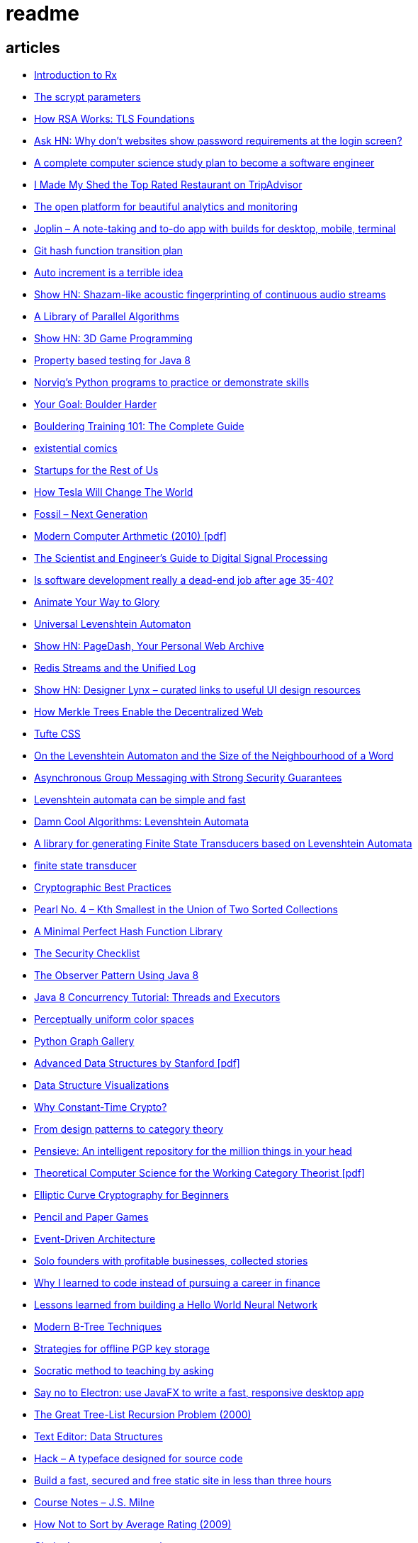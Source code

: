 = readme

== articles
- http://www.introtorx.com/[Introduction to Rx]
- https://news.ycombinator.com/item?id=16021351[The scrypt parameters]
- https://news.ycombinator.com/item?id=15909134[How RSA Works: TLS Foundations]
- https://news.ycombinator.com/item?id=15819033[Ask HN: Why don't websites show password requirements at the login screen?]
- https://news.ycombinator.com/item?id=15898263[A complete computer science study plan to become a software engineer]
- https://news.ycombinator.com/item?id=15861136[I Made My Shed the Top Rated Restaurant on TripAdvisor]
- https://grafana.com/[The open platform for beautiful analytics and monitoring]
- https://news.ycombinator.com/item?id=15815040[Joplin – A note-taking and to-do app with builds for desktop, mobile, terminal]
- https://news.ycombinator.com/item?id=15819033[Git hash function transition plan]
- https://news.ycombinator.com/item?id=15815327[Auto increment is a terrible idea]
- https://news.ycombinator.com/item?id=15809291[Show HN: Shazam-like acoustic fingerprinting of continuous audio streams]
- https://news.ycombinator.com/item?id=15796039[A Library of Parallel Algorithms]
- https://news.ycombinator.com/item?id=15793156[Show HN: 3D Game Programming]
- https://github.com/ncredinburgh/QuickTheories[Property based testing for Java 8]
- https://news.ycombinator.com/item?id=15787023[Norvig's Python programs to practice or demonstrate skills]
- https://www.climbing.com/skills/your-goal-boulder-harder/[Your Goal: Boulder Harder]
- https://www.99boulders.com/bouldering-training[Bouldering Training 101: The Complete Guide]
- http://existentialcomics.com/[existential comics]
- http://www.startupsfortherestofus.com/[Startups for the Rest of Us]
- https://waitbutwhy.com/2015/06/how-tesla-will-change-your-life.html[How Tesla Will Change The World]
- https://news.ycombinator.com/item?id=15752725[Fossil – Next Generation]
- https://news.ycombinator.com/item?id=15739731[Modern Computer Arthmetic (2010) [pdf\]]
- http://www.dspguide.com/[The Scientist and Engineer's Guide to Digital Signal Processing]
- https://news.ycombinator.com/item?id=15723772[Is software development really a dead-end job after age 35-40?]
- http://acko.net/blog/animate-your-way-to-glory/[Animate Your Way to Glory]
- https://github.com/yoann-dufresne/ula[Universal Levenshtein Automaton]
- https://news.ycombinator.com/item?id=15653206[Show HN: PageDash, Your Personal Web Archive]
- https://news.ycombinator.com/item?id=15653544[Redis Streams and the Unified Log]
- https://news.ycombinator.com/item?id=15643429[Show HN: Designer Lynx – curated links to useful UI design resources]
- https://news.ycombinator.com/item?id=15538535[How Merkle Trees Enable the Decentralized Web]
- https://news.ycombinator.com/item?id=15633102[Tufte CSS]
- https://books.google.ca/books?id=o1-mCwAAQBAJ&pg=PA213&lpg=PA213&dq=universal+deterministic+levenshtein+automaton&source=bl&ots=uhUOFRy0gj&sig=kGocSib5IQ_8wOVZAVbJNc6S2eU&hl=en&sa=X&ved=0ahUKEwi6h7_Mi4_XAhXq34MKHf-wAo8Q6AEIUzAH#v=onepage&q=universal%20deterministic%20levenshtein%20automaton&f=false[On the Levenshtein Automaton and the Size of the Neighbourhood of a Word]
- https://news.ycombinator.com/item?id=15611701[Asynchronous Group Messaging with Strong Security Guarantees]
- http://julesjacobs.github.io/2015/06/17/disqus-levenshtein-simple-and-fast.html[Levenshtein automata can be simple and fast]
- http://blog.notdot.net/2010/07/Damn-Cool-Algorithms-Levenshtein-Automata[Damn Cool Algorithms: Levenshtein Automata]
- https://github.com/universal-automata/liblevenshtein-java[A library for generating Finite State Transducers based on Levenshtein Automata]
- https://github.com/BurntSushi/fst[finite state transducer]
- https://gist.github.com/atoponce/07d8d4c833873be2f68c34f9afc5a78a[Cryptographic Best Practices]
- https://news.ycombinator.com/item?id=15507763[Pearl No. 4 – Kth Smallest in the Union of Two Sorted Collections]
- https://github.com/thomasmueller/minperf[A Minimal Perfect Hash Function Library]
- https://github.com/FallibleInc/security-guide-for-developers/blob/master/security-checklist.md[The Security Checklist]
- https://dzone.com/articles/the-observer-pattern-using-modern-java[The Observer Pattern Using Java 8]
- http://winterbe.com/posts/2015/04/07/java8-concurrency-tutorial-thread-executor-examples/[Java 8 Concurrency Tutorial: Threads and Executors]
- https://news.ycombinator.com/item?id=15484228[Perceptually uniform color spaces]
- https://news.ycombinator.com/item?id=15481578[Python Graph Gallery]
- https://news.ycombinator.com/item?id=15483613[Advanced Data Structures by Stanford [pdf\]]
- https://news.ycombinator.com/item?id=15480517[Data Structure Visualizations]
- https://news.ycombinator.com/item?id=15448330[Why Constant-Time Crypto?]
- https://news.ycombinator.com/item?id=15399787[From design patterns to category theory]
- https://news.ycombinator.com/item?id=15409977[Pensieve: An intelligent repository for the million things in your head]
- https://news.ycombinator.com/item?id=15440146[Theoretical Computer Science for the Working Category Theorist [pdf\]]
- https://news.ycombinator.com/item?id=15440170[Elliptic Curve Cryptography for Beginners]
- https://news.ycombinator.com/item?id=15445006[Pencil and Paper Games]
- https://news.ycombinator.com/item?id=15447710[Event-Driven Architecture]
- https://news.ycombinator.com/item?id=15441364[Solo founders with profitable businesses, collected stories]
- https://news.ycombinator.com/item?id=15441460[Why I learned to code instead of pursuing a career in finance]
- https://news.ycombinator.com/item?id=15414926[Lessons learned from building a Hello World Neural Network]
- https://news.ycombinator.com/item?id=15409757[Modern B-Tree Techniques]
- https://news.ycombinator.com/item?id=15408712[Strategies for offline PGP key storage]
- https://news.ycombinator.com/item?id=15387434[Socratic method to teaching by asking]
- https://news.ycombinator.com/item?id=15392944[Say no to Electron: use JavaFX to write a fast, responsive desktop app]
- https://news.ycombinator.com/item?id=15347519[The Great Tree-List Recursion Problem (2000)]
- https://news.ycombinator.com/item?id=15381886[Text Editor: Data Structures]
- https://news.ycombinator.com/item?id=15255523[Hack – A typeface designed for source code]
- https://news.ycombinator.com/item?id=15226122[Build a fast, secured and free static site in less than three hours]
- https://news.ycombinator.com/item?id=15200413[Course Notes – J.S. Milne]
- https://news.ycombinator.com/item?id=15131611[How Not to Sort by Average Rating (2009)]
- https://news.ycombinator.com/item?id=15095078[Clarity Icons: open source icons]
- https://news.ycombinator.com/item?id=15089916[Feather: Beautiful open-source icons]
- https://www.reddit.com/r/PersonalFinanceCanada/comments/3ziw9p/wealthsimple_wealthbar_or_big_bank_etf/[WealthSimple, WealthBar, or Big Bank ETF]
- https://github.com/achariam/elyxel/blob/master/web/static/css/home/home.css[nice color theme]
- https://news.ycombinator.com/item?id=15036766[The Matasano Crypto Challenges (2013)]
- https://news.ycombinator.com/item?id=15037058[UDP hole punching – p2p communication across NAT (2005)]
- https://www.wunderlist.com/[todo list service]
- https://news.ycombinator.com/item?id=15017013[How do I modify a variable in Haskell?]
- http://illegalargumentexception.blogspot.ca/2009/04/java-unicode-on-windows-command-line.html[Java: Unicode on the Windows command line]
- http://illegalargumentexception.blogspot.ca/2010/09/java-systemconsole-ides-and-testing.html[Java: System.console(), IDEs and testing]
- https://github.com/mabe02/lanterna[Lanterna is a Java library allowing you to write easy semi-graphical user interfaces]
- https://news.ycombinator.com/item?id=14989226[Why our outdated brains are making us unhappy]
- https://news.ycombinator.com/item?id=14980212[Efficient Graph Algorithms in Neo4j]
- https://en.wikipedia.org/wiki/Search_engine_indexing[Search engine indexing]
- https://stackoverflow.com/questions/6039238/how-to-auto-tag-content-algorithms-and-suggestions-needed[How to auto-tag content, algorithms and suggestions needed]
- https://stackoverflow.com/questions/1810356/how-to-implement-tag-system[How to implement tag system]
- https://news.ycombinator.com/item?id=14917378[How I implemented my own crypto]
- https://news.ycombinator.com/item?id=14976648[Learn Regex the Easy Way]
- https://news.ycombinator.com/item?id=14945840[Knolling]
- https://news.ycombinator.com/item?id=14947768[TFHE: Fast Fully-Homomorphic Encryption Over the Torus]
- https://news.ycombinator.com/item?id=14928573[Building account systems]
- https://news.ycombinator.com/item?id=14911372[Show HN: Bt – A full-featured BitTorrent library in Java 8]
- https://sysgears.com/grain/[static site generator (asciidoc, md, rst)]
- https://useiconic.com/
- http://hamvocke.com/blog/remote-pair-programming-with-tmux/
- https://news.ycombinator.com/item?id=14689752[Myers Diff Algorithm – Code and Interactive Visualization]
- https://bronevichok.ru/ttygames/
- https://news.ycombinator.com/item?id=14743039[Testing an SD Card's true capacity]
- https://news.ycombinator.com/item?id=14742534[Exotic Data Structures]
- https://news.ycombinator.com/item?id=14738173[Ask HN: What other career choices can one do with CS degree?]
- http://p.migdal.pl/2017/01/06/king-man-woman-queen-why.html
- https://news.ycombinator.com/item?id=14526344[Build a Modern Computer from First Principles: Nand to Tetris Part II]
- https://cardgames.io/
- https://news.ycombinator.com/item?id=14578380[Your own company? You can do it (2011)]
- https://news.ycombinator.com/item?id=14585958[Horcrux: A Password Manager for Paranoids]
- https://news.ycombinator.com/item?id=14586679[Show HN: GoldenLayout – build multi-screen webapps]
- https://news.ycombinator.com/item?id=14612537[Netflix Originals: Production and Post-Production Requirements v2.1]
- https://news.ycombinator.com/item?id=14634658[Efficient music players remain elusive]
- https://news.ycombinator.com/item?id=14633576[KeePassXC 2.2.0 released with YubiKey and TOTP support]
- https://news.ycombinator.com/item?id=14618239[Binary Puzzle]
- https://news.ycombinator.com/item?id=14612680[Luna – Visual and textual functional programming language]
- https://news.ycombinator.com/item?id=14609321[VisuAlgo – visualising data structures and algorithms through animation]
- https://news.ycombinator.com/item?id=14551330[Things that Idris improves things over Haskell]
- http://nullprogram.com/blog/2017/03/12/[Why I've Retired My PGP Keys and What's Replaced It]
- https://news.ycombinator.com/item?id=14567074[Switching to the Mutt Email Client]
- https://news.ycombinator.com/item?id=14558582[Show HN: Snips is a AI Voice Assistant platform 100% on-device and private]
- https://news.ycombinator.com/item?id=14537299[Ask HN: Alternatives to Yubikey?]
- https://tmsu.org/[tmsu]
- https://github.com/StrumentiResistenti/Tagsistant[Tagsistant]
- https://news.ycombinator.com/item?id=14537650[Tagsistant: semantic filesystem for Linux]
- https://www.lammertbies.nl/comm/info/ascii-characters.html[ASCII character map]
- https://en.wikipedia.org/wiki/Collective_intelligence[Collective intelligence]
- https://neil.fraser.name/writing/diff/[Diff Strategies]
- https://www.jeffgeerling.com/blog/running-ansible-within-windows[Running Ansible within Windows]
- https://news.ycombinator.com/item?id=14486964[An Advanced Intro to GnuPG]
- https://news.ycombinator.com/item?id=14472353[Ask HN: As a skilled developer, how do you make pocket money with little time?]
- https://news.ycombinator.com/item?id=14468212[Training Your Brain to Be (and Stay) Happy]
- https://news.ycombinator.com/item?id=14468362[Hacker, Hack Thyself]
- https://news.ycombinator.com/item?id=14469316[Show HN: StockNerd – A community for index fund investors]
- http://miegakure.com/
- https://news.ycombinator.com/item?id=14471931[4D Toys: a box of four-dimensional toys]
- https://news.ycombinator.com/item?id=14458293[Underscore's Scala books are now open source]
- https://news.ycombinator.com/item?id=14453966[How to Keep Your Best Programmers (2012)]
- https://news.ycombinator.com/item?id=14453263[Interleaving and varying your study location are good learning strategies (2012)]
- https://news.ycombinator.com/item?id=14450905[On Conference Speaking]
- https://news.ycombinator.com/item?id=14446871[comment: Ask HN: Why don't more open source projects monetize?]
- https://news.ycombinator.com/item?id=14437404[AES-GCM-SIV: AES-GCM with some forgiveness]
- https://softwareengineering.stackexchange.com/questions/132385/what-makes-a-language-turing-complete[What makes a language Turing-complete?]
- https://news.ycombinator.com/item?id=14438601[Unicode is hard]
- https://news.ycombinator.com/item?id=14437921[Ask HN: What are some examples of highly successful single-person businesses?]
- https://news.ycombinator.com/item?id=14440456[Ask HN: What does your diet look like?]
- https://news.ycombinator.com/item?id=14443968[Nile.js – A Peer-to-Peer Live Video Streaming Library built on WebTorrent]
- https://news.ycombinator.com/item?id=14416335[Ammonite: Scala Scripting]
- https://raft.github.io/
- http://container-solutions.com/raft-explained-part-1-the-consenus-problem/
- https://asafdav2.github.io/2017/raft-algorithm/
- https://news.ycombinator.com/item?id=14416849[Distributed Consensus – How Shared Data Is Stored]
- https://news.ycombinator.com/item?id=14272702[The Patek Philippe Caliber 89 and Horology’s Easter Problem]
- https://news.ycombinator.com/item?id=14272847[Generating all permutations, combinations, and power set of a string (2012)]
- https://en.wikipedia.org/wiki/Sheng_ji
- https://news.ycombinator.com/item?id=14290617[Reed-Solomon coder computing one million ECC blocks at 1 GB/s]
- https://news.ycombinator.com/item?id=14289307[Jeff Varasano's Famous New York Pizza Recipe (2008)]
- https://news.ycombinator.com/item?id=14334154[What made Bell Labs special? (2012)]
- https://news.ycombinator.com/item?id=14341623[An Abridged Cartoon Introduction To WebAssembly]
- https://news.ycombinator.com/item?id=14392305[How a 64k intro is made]
- https://news.ycombinator.com/item?id=14398868[Ask HN: How do you become productive in a new project as a Senior Developer?]
- https://news.ycombinator.com/item?id=14249623[Why website body text should be bigger]
- https://en.wikipedia.org/wiki/Change_data_capture
- https://en.wikipedia.org/wiki/Vector_tiles
- http://cmder.net/
- https://developers.google.com/web/updates/2017/04/headless-chrome[Getting Started with Headless Chrome]
- https://news.ycombinator.com/item?id=14246334[Show HN: MStream – A personal music streaming server]
- https://news.ycombinator.com/item?id=7495337[Pass: The standard unix password manager]
- http://stackoverflow.com/questions/30019585/log4j2-why-would-you-use-it-over-log4j
- https://techblog.bozho.net/external-project-configuration/
- https://news.ycombinator.com/item?id=14164662[Scalable, Lie-Detecting Timeserving with Roughtime]
- https://news.ycombinator.com/item?id=14149186[Microsoft To-Do Preview]
- https://news.ycombinator.com/item?id=14154378[Microsoft to shut down Wunderlist in favor of its new app, To-Do]
- https://discordapp.com/
- https://mastodon.social/
- https://news.ycombinator.com/item?id=14145252[The History of Computer RPGs]
- http://onemodel.org/
- https://news.ycombinator.com/item?id=14133060[The 9-Minute Strength Workout – Well Guides]
- https://news.ycombinator.com/item?id=14129543[Rope Science – Advanced computer science concepts behind the Xi editor]
- https://news.ycombinator.com/item?id=14130241[Phishing with Unicode Domains]
- https://news.ycombinator.com/item?id=14128145[Data structures and algorithms interview questions and their solutions]
- https://news.ycombinator.com/item?id=14100254[An Alternative Approach to Rate Limiting]
- https://news.ycombinator.com/item?id=14077863[Programming in the Point-Free Style]
- https://news.ycombinator.com/item?id=14084526[Fourier transform – A math tool used in optics, MP3s, JPEGs and more (2013)]

== documentation
=== command line notes
create anonymous function
requires setopt RC_EXPAND_PARAM in .zshrc
--
(){echo $@.txt} a b c
--
outputs
--
a.txt b.txt c.txt
--

=== ssh authentication attempts
--
grep 'authentication failures' /var/log/auth.log
--

=== ssh key privacy
--
    # Ignore SSH keys unless specified in Host subsection
    IdentitiesOnly yes

    # Send your public key to github only
    Host github.com
        IdentityFile ~/.ssh/id_rsa
--

=== bash tips
https://robots.thoughtbot.com/the-unix-shells-humble-if
https://unix.stackexchange.com/a/306115[Confused about operators [[ vs [ vs ( vs ((]

=== asciidoc user guide
http://www.methods.co.nz/asciidoc/userguide.html[AsciiDoc User Guide]

=== zsh git customization
https://github.com/zsh-users/zsh/blob/master/Misc/vcs_info-examples

=== scala
https://github.com/underscoreio/creative-scala.git
https://github.com/underscoreio/essential-scala.git
https://github.com/underscoreio/shapeless-guide-code.git
https://github.com/underscoreio/essential-slick.git
https://github.com/underscoreio/advanced-scala.git


== libraries
=== dependency injection
https://google.github.io/dagger/users-guide

=== code coverage
http://www.eclemma.org/

=== raft consensus algorithm
https://github.com/atomix/copycat

=== serialization
https://google.github.io/flatbuffers/index.html
https://fi.java.net/
https://capnproto.org/

=== structured logging
http://syslog4j.org/
https://logging.apache.org/log4j/2.x/

=== cryptography
https://github.com/abstractj/kalium

=== bdd
http://jgiven.org/
